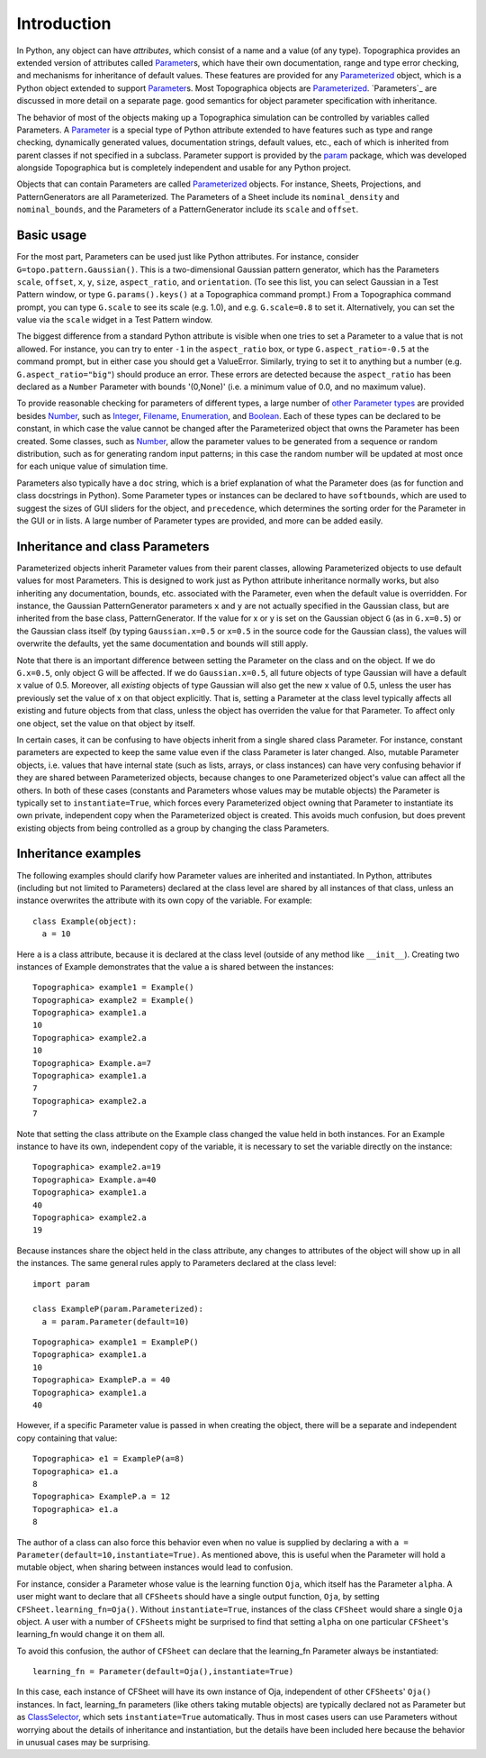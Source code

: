 ************
Introduction
************

In Python, any object can have *attributes*, which consist of a name
and a value (of any type). Topographica provides an extended version
of attributes called `Parameter`_\ s, which have their own
documentation, range and type error checking, and mechanisms for
inheritance of default values. These features are provided for any
`Parameterized`_ object, which is a Python object extended to support
`Parameter`_\ s. Most Topographica objects are
`Parameterized`_. `Parameters`_ are discussed in more detail on a
separate page. good semantics for object parameter specification with
inheritance.

The behavior of most of the objects making up a Topographica
simulation can be controlled by variables called Parameters. A
`Parameter`_ is a special type of Python attribute extended to have
features such as type and range checking, dynamically generated
values, documentation strings, default values, etc., each of which
is inherited from parent classes if not specified in a subclass.
Parameter support is provided by the `param`_ package, which was
developed alongside Topographica but is completely independent and
usable for any Python project.

Objects that can contain Parameters are called `Parameterized`_
objects. For instance, Sheets, Projections, and PatternGenerators
are all Parameterized. The Parameters of a Sheet include its
``nominal_density`` and ``nominal_bounds``, and the Parameters of a
PatternGenerator include its ``scale`` and ``offset``.

Basic usage
-----------

For the most part, Parameters can be used just like Python
attributes. For instance, consider ``G=topo.pattern.Gaussian()``.
This is a two-dimensional Gaussian pattern generator, which has the
Parameters ``scale``, ``offset``, ``x``, ``y``, ``size``,
``aspect_ratio``, and ``orientation``. (To see this list, you can
select Gaussian in a Test Pattern window, or type
``G.params().keys()`` at a Topographica command prompt.) From a
Topographica command prompt, you can type ``G.scale`` to see its
scale (e.g. 1.0), and e.g. ``G.scale=0.8`` to set it. Alternatively,
you can set the value via the ``scale`` widget in a Test Pattern
window.

The biggest difference from a standard Python attribute is visible
when one tries to set a Parameter to a value that is not allowed.
For instance, you can try to enter ``-1`` in the ``aspect_ratio``
box, or type ``G.aspect_ratio=-0.5`` at the command prompt, but in
either case you should get a ValueError. Similarly, trying to set it
to anything but a number (e.g. ``G.aspect_ratio="big"``) should
produce an error. These errors are detected because the
``aspect_ratio`` has been declared as a ``Number`` Parameter with
bounds '(0,None)' (i.e. a minimum value of 0.0, and no maximum
value).

To provide reasonable checking for parameters of different types, a
large number of `other Parameter types`_ are provided besides
`Number`_, such as `Integer`_, `Filename`_, `Enumeration`_, and
`Boolean`_. Each of these types can be declared to be constant, in
which case the value cannot be changed after the Parameterized
object that owns the Parameter has been created. Some classes, such
as `Number`_, allow the parameter values to be generated from a
sequence or random distribution, such as for generating random input
patterns; in this case the random number will be updated at most
once for each unique value of simulation time.

Parameters also typically have a ``doc`` string, which is a brief
explanation of what the Parameter does (as for function and class
docstrings in Python). Some Parameter types or instances can be
declared to have ``softbounds``, which are used to suggest the sizes
of GUI sliders for the object, and ``precedence``, which determines
the sorting order for the Parameter in the GUI or in lists. A large
number of Parameter types are provided, and more can be added
easily.

Inheritance and class Parameters
--------------------------------

Parameterized objects inherit Parameter values from their parent
classes, allowing Parameterized objects to use default values for
most Parameters. This is designed to work just as Python attribute
inheritance normally works, but also inheriting any documentation,
bounds, etc. associated with the Parameter, even when the default
value is overridden. For instance, the Gaussian PatternGenerator
parameters ``x`` and ``y`` are not actually specified in the
Gaussian class, but are inherited from the base class,
PatternGenerator. If the value for x or y is set on the Gaussian
object ``G`` (as in ``G.x=0.5``) or the Gaussian class itself (by
typing ``Gaussian.x=0.5`` or ``x=0.5`` in the source code for the
Gaussian class), the values will overwrite the defaults, yet the
same documentation and bounds will still apply.

Note that there is an important difference between setting the
Parameter on the class and on the object. If we do ``G.x=0.5``, only
object G will be affected. If we do ``Gaussian.x=0.5``, all future
objects of type Gaussian will have a default x value of 0.5.
Moreover, all *existing* objects of type Gaussian will also get the
new x value of 0.5, unless the user has previously set the value of
x on that object explicitly. That is, setting a Parameter at the
class level typically affects all existing and future objects from
that class, unless the object has overriden the value for that
Parameter. To affect only one object, set the value on that object
by itself.

In certain cases, it can be confusing to have objects inherit from a
single shared class Parameter. For instance, constant parameters are
expected to keep the same value even if the class Parameter is later
changed. Also, mutable Parameter objects, i.e. values that have
internal state (such as lists, arrays, or class instances) can have
very confusing behavior if they are shared between Parameterized
objects, because changes to one Parameterized object's value can
affect all the others. In both of these cases (constants and
Parameters whose values may be mutable objects) the Parameter is
typically set to ``instantiate=True``, which forces every
Parameterized object owning that Parameter to instantiate its own
private, independent copy when the Parameterized object is created.
This avoids much confusion, but does prevent existing objects from
being controlled as a group by changing the class Parameters.

Inheritance examples
--------------------

The following examples should clarify how Parameter values are
inherited and instantiated. In Python, attributes (including but not
limited to Parameters) declared at the class level are shared by all
instances of that class, unless an instance overwrites the attribute
with its own copy of the variable. For example:

::

  class Example(object):
    a = 10

Here ``a`` is a class attribute, because it is declared at the class
level (outside of any method like ``__init__``). Creating two
instances of Example demonstrates that the value ``a`` is shared
between the instances:

::

  Topographica> example1 = Example()
  Topographica> example2 = Example()
  Topographica> example1.a
  10
  Topographica> example2.a
  10
  Topographica> Example.a=7
  Topographica> example1.a
  7
  Topographica> example2.a
  7

Note that setting the class attribute on the Example class changed
the value held in both instances. For an Example instance to have
its own, independent copy of the variable, it is necessary to set
the variable directly on the instance:

::

  Topographica> example2.a=19
  Topographica> Example.a=40
  Topographica> example1.a
  40
  Topographica> example2.a
  19

Because instances share the object held in the class attribute, any
changes to attributes of the object will show up in all the
instances. The same general rules apply to Parameters declared at
the class level:

::

  import param

  class ExampleP(param.Parameterized):
    a = param.Parameter(default=10)

::

  Topographica> example1 = ExampleP()
  Topographica> example1.a
  10
  Topographica> ExampleP.a = 40
  Topographica> example1.a
  40

However, if a specific Parameter value is passed in when creating
the object, there will be a separate and independent copy containing
that value:

::

  Topographica> e1 = ExampleP(a=8)
  Topographica> e1.a
  8
  Topographica> ExampleP.a = 12
  Topographica> e1.a
  8

The author of a class can also force this behavior even when no
value is supplied by declaring ``a`` with
``a = Parameter(default=10,instantiate=True)``. As mentioned above,
this is useful when the Parameter will hold a mutable object, when
sharing between instances would lead to confusion.

For instance, consider a Parameter whose value is the learning
function ``Oja``, which itself has the Parameter ``alpha``. A user
might want to declare that all ``CFSheet``\ s should have a single
output function, ``Oja``, by setting ``CFSheet.learning_fn=Oja()``.
Without ``instantiate=True``, instances of the class ``CFSheet``
would share a single ``Oja`` object. A user with a number of
``CFSheet``\ s might be surprised to find that setting ``alpha`` on
one particular ``CFSheet``'s learning\_fn would change it on them
all.

To avoid this confusion, the author of ``CFSheet`` can declare that
the learning\_fn Parameter always be instantiated:

::

  learning_fn = Parameter(default=Oja(),instantiate=True)

In this case, each instance of CFSheet will have its own instance of
Oja, independent of other ``CFSheet``\ s' ``Oja()`` instances. In
fact, learning\_fn parameters (like others taking mutable objects)
are typically declared not as Parameter but as `ClassSelector`_,
which sets ``instantiate=True`` automatically. Thus in most cases
users can use Parameters without worrying about the details of
inheritance and instantiation, but the details have been included
here because the behavior in unusual cases may be surprising.

.. _Parameter: ../Reference_Manual/param.parameterized.Parameter-class.html
.. _param: ../Reference_Manual/param-module.html
.. _Parameterized: ../Reference_Manual/param.parameterized.Parameterized-class.html
.. _other Parameter types: ../Reference_Manual/param-module.html
.. _Number: ../Reference_Manual/param.Number-class.html
.. _Integer: ../Reference_Manual/param.Integer-class.html
.. _Filename: ../Reference_Manual/param.Filename-class.html
.. _Enumeration: ../Reference_Manual/param.Enumeration-class.html
.. _Boolean: ../Reference_Manual/param.Boolean-class.html
.. _ClassSelector: ../Reference_Manual/param.ClassSelector-class.html
